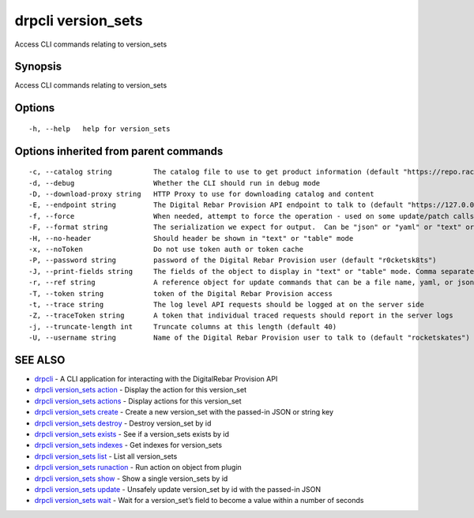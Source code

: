 drpcli version_sets
-------------------

Access CLI commands relating to version_sets

Synopsis
~~~~~~~~

Access CLI commands relating to version_sets

Options
~~~~~~~

::

     -h, --help   help for version_sets

Options inherited from parent commands
~~~~~~~~~~~~~~~~~~~~~~~~~~~~~~~~~~~~~~

::

     -c, --catalog string          The catalog file to use to get product information (default "https://repo.rackn.io")
     -d, --debug                   Whether the CLI should run in debug mode
     -D, --download-proxy string   HTTP Proxy to use for downloading catalog and content
     -E, --endpoint string         The Digital Rebar Provision API endpoint to talk to (default "https://127.0.0.1:8092")
     -f, --force                   When needed, attempt to force the operation - used on some update/patch calls
     -F, --format string           The serialization we expect for output.  Can be "json" or "yaml" or "text" or "table" (default "json")
     -H, --no-header               Should header be shown in "text" or "table" mode
     -x, --noToken                 Do not use token auth or token cache
     -P, --password string         password of the Digital Rebar Provision user (default "r0cketsk8ts")
     -J, --print-fields string     The fields of the object to display in "text" or "table" mode. Comma separated
     -r, --ref string              A reference object for update commands that can be a file name, yaml, or json blob
     -T, --token string            token of the Digital Rebar Provision access
     -t, --trace string            The log level API requests should be logged at on the server side
     -Z, --traceToken string       A token that individual traced requests should report in the server logs
     -j, --truncate-length int     Truncate columns at this length (default 40)
     -U, --username string         Name of the Digital Rebar Provision user to talk to (default "rocketskates")

SEE ALSO
~~~~~~~~

-  `drpcli <drpcli.html>`__ - A CLI application for interacting with the
   DigitalRebar Provision API
-  `drpcli version_sets action <drpcli_version_sets_action.html>`__ -
   Display the action for this version_set
-  `drpcli version_sets actions <drpcli_version_sets_actions.html>`__ -
   Display actions for this version_set
-  `drpcli version_sets create <drpcli_version_sets_create.html>`__ -
   Create a new version_set with the passed-in JSON or string key
-  `drpcli version_sets destroy <drpcli_version_sets_destroy.html>`__ -
   Destroy version_set by id
-  `drpcli version_sets exists <drpcli_version_sets_exists.html>`__ -
   See if a version_sets exists by id
-  `drpcli version_sets indexes <drpcli_version_sets_indexes.html>`__ -
   Get indexes for version_sets
-  `drpcli version_sets list <drpcli_version_sets_list.html>`__ - List
   all version_sets
-  `drpcli version_sets
   runaction <drpcli_version_sets_runaction.html>`__ - Run action on
   object from plugin
-  `drpcli version_sets show <drpcli_version_sets_show.html>`__ - Show a
   single version_sets by id
-  `drpcli version_sets update <drpcli_version_sets_update.html>`__ -
   Unsafely update version_set by id with the passed-in JSON
-  `drpcli version_sets wait <drpcli_version_sets_wait.html>`__ - Wait
   for a version_set’s field to become a value within a number of
   seconds
